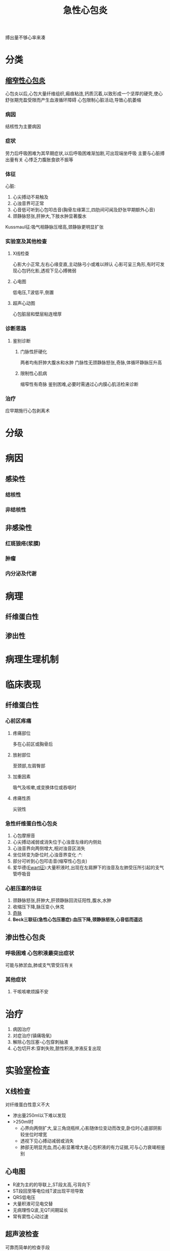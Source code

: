 #+title: 急性心包炎
#+HUGO_BASE_DIR: ~/Org/www/
#+roam_tags:简答题

搏出量不够心率来凑
* 分类
** [[file:2020101215-缩窄性心包炎.org][缩窄性心包炎]]
心包炎以后,心包大量纤维组织,瘢痕粘连,钙质沉着,以致形成一个坚厚的硬壳,使心舒张期充盈受限而产生血液循环障碍
心包限制心脏活动,导致心肌萎缩
*** 病因
结核性为主要病因
*** 症状
劳力后呼吸困难为其早期症状,以后呼吸困难渐加剧,可出现端坐呼吸
主要与心脏搏出量有关
心悸乏力腹胀食欲不振等
*** 体征
心脏:
1. 心尖搏动不易触及
2. 心浊音界可正常
3. 心音低可听到心包叩击音(胸骨左缘第三,四肋间可闻及舒张早期额外心音)
4. 颈静脉怒张,肝肿大,下肢水肿显著腹水
Kussmaul征:吸气相静脉压增高,颈静脉更明显扩张
*** 实验室及其他检查
**** X线检查
心影大小正常,左右心缘变直,主动脉弓小或难以辨认
心影可呈三角形,有时可发现心包钙化影,透视下见心搏微弱
**** 心电图 
低电压,T波低平,倒置
**** 超声心动图
心包脏层和壁层粘连增厚
*** 诊断思路
**** 鉴别诊断
***** 门脉性肝硬化
两者均有肝肿大腹水和水肿
门脉性无颈静脉怒张,奇脉,体循环静脉压升高
***** 限制性心肌病
缩窄性有奇脉
鉴别困难,必要时需通过心内膜心肌活检来诊断
*** 治疗
应早期施行心包剥离术
* 分级
* 病因
** 感染性
*** 结核性
*** 非结核性
** 非感染性
*** 红斑狼疮(浆膜)
*** 肿瘤
*** 内分泌及代谢
* 病理
** 纤维蛋白性
** 渗出性
* 病理生理机制
* 临床表现
** 纤维蛋白性
*** 心前区疼痛
**** 疼痛部位
多在心前区或胸骨后
**** 放射部位
至颈部,左肩臀部
**** 加重因素
吸气及咳嗽,或变换体位或吞咽时
**** 疼痛性质
尖锐性
*** 急性纤维蛋白性心包炎
1. 心包摩擦音
2. 心尖搏动减弱或消失位于心浊音左缘的内侧处
3. 心浊音界向两侧增大,相对浊音区消失
4. 坐位转变为卧位时,心浊音界变化 :*:
5. 部分可听到心包叩击音(缩窄性心包炎)
6. 爱华德([[file:2020101407-ewart征.org][Ewart征]]):大量积液时,出现在左肩胛下的浊音及左肺受压所引起的支气管呼吸音
*** 心脏压塞的体征
1. 颈静脉怒张,肝肿大,肝颈静脉回流征阳性,腹水,水肿
2. 收缩压下降,脉压变小,休克
3. [[file:2020101214-奇脉.org][奇脉]]
4. *Beck三联征(急性心包压塞症):血压下降,颈静脉怒张,心音低而遥远*
** 渗出性心包炎
*** 呼吸困难                                           :心包积液最突出症状:
可能与肺淤血,肺或支气管受压有关

*** 其他症状
1. 干咳咳嗽烦躁不安
* 治疗
1. 病因治疗
2. 对症治疗(镇痛吸氧)
3. 解除心包压塞-心包穿刺抽液
4. 心包切开术:穿刺失败,脓性积液,渗液反复出现
* 实验室检查
** X线检查
对纤维蛋白性意义不大
- 渗出量250ml以下难以发现
- >250ml时
  - 心界向两侧扩大,呈三角烧瓶样,心影随体位变动而改变,卧位时心底部阴影较坐位时增宽
  - 透视下见心搏动减弱或消失
  - 肺部无明显充血,而心影显著增大是心包积液的有力证据,可与心力衰竭相鉴别

** 心电图
- R波为主的的导联上,ST段太高,弓背向下
- ST段回至等电位线T波出现平坦导致
- QRS低电压
- 大量积液可见电交替
- 无病理性Q波,无QT间期延长
- 常有窦性心动过速
** 超声波检查
可靠而简单的检查手段
1. 舒张末期右房塌陷及舒张早期右心室游离壁塌陷
2. 吸气左室舒张时,右心室内径增大,左心室内径减小
3. 室间隔左移
4. 引导穿刺
** 心包穿刺
主要指证是心脏压塞和未能明确病因的渗出性心包炎
- 确诊心包积液
- 明确病因
- 解除心脏压塞,注入药物
* 诊断思路
1. 确定急性心包炎的存在
2. 明确病因
3. 急性纤维蛋白性心包炎主要根据:胸前疼痛,心包摩擦音,心电图
** 鉴别诊断
X线:心包病:不变肺
